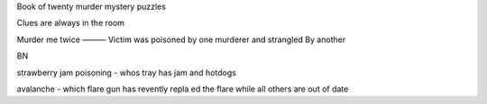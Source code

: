 Book of twenty murder mystery puzzles

Clues are always in the room 

Murder me twice
———
Victim was poisoned by one murderer and strangled 
By another 

BN

strawberry jam poisoning - whos tray has jam and hotdogs

avalanche - which flare gun has revently repla ed the flare while all others are out of date 